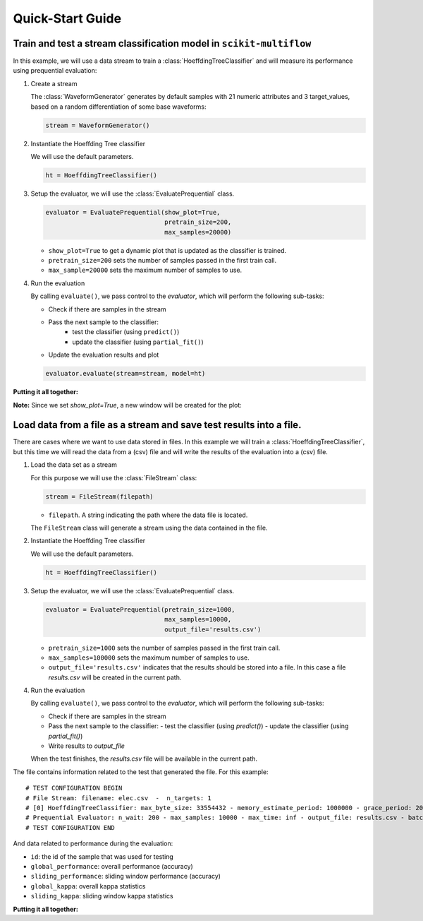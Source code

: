 =================
Quick-Start Guide
=================

Train and test a stream classification model in ``scikit-multiflow``
====================================================================

.. py:currentmodule:: skmultiflow.trees.hoeffding_tree

In this example, we will use a data stream to train a :class:`HoeffdingTreeClassifier` and will measure its performance using prequential evaluation:

.. py:currentmodule:: skmultiflow.data.waveform_generator

1. Create a stream

   The :class:`WaveformGenerator` generates by default samples with 21 numeric attributes and 3 target_values, based on a random differentiation of some base waveforms:

   .. code-block:: python

      stream = WaveformGenerator()

2. Instantiate the Hoeffding Tree classifier

   We will use the default parameters.

   .. code-block:: python

      ht = HoeffdingTreeClassifier()

.. py:currentmodule:: skmultiflow.evaluation.evaluate_prequential

3. Setup the evaluator, we will use the :class:`EvaluatePrequential` class.

   .. code-block:: python

      evaluator = EvaluatePrequential(show_plot=True,
                                      pretrain_size=200,
                                      max_samples=20000)


   * ``show_plot=True`` to get a dynamic plot that is updated as the classifier is trained.
   * ``pretrain_size=200`` sets the number of samples passed in the first train call.
   * ``max_sample=20000`` sets the maximum number of samples to use.

4. Run the evaluation

   By calling ``evaluate()``, we pass control to the *evaluator*, which will perform the following sub-tasks:

   * Check if there are samples in the stream
   * Pass the next sample to the classifier:
      - test the classifier (using ``predict()``)
      - update the classifier (using ``partial_fit()``)
   * Update the evaluation results and plot

   .. code-block:: python

      evaluator.evaluate(stream=stream, model=ht)


**Putting it all together:**

.. code-block:: python
   :linenos:

   from skmultiflow.data import WaveformGenerator
   from skmultiflow.trees import HoeffdingTreeClassifier
   from skmultiflow.evaluation import EvaluatePrequential

   # 1. Create a stream
   stream = WaveformGenerator()

   # 2. Instantiate the HoeffdingTreeClassifier
   ht = HoeffdingTreeClassifier()

   # 3. Setup the evaluator
   evaluator = EvaluatePrequential(show_plot=True,
                                   pretrain_size=200,
                                   max_samples=20000)

   # 4. Run evaluation
   evaluator.evaluate(stream=stream, model=ht)


**Note:** Since we set `show_plot=True`, a new window will be created for the plot:

.. image:: _static/images/example_classifier_plot.gif
   :alt: classifier plot
   :align: center


Load data from a file as a stream and save test results into a file.
====================================================================

.. py:currentmodule:: skmultiflow.trees.hoeffding_tree

There are cases where we want to use data stored in files. In this example we will train a :class:`HoeffdingTreeClassifier`, but this time we will read the data from a (csv) file and will write the results of the evaluation into a (csv) file.

.. py:currentmodule:: skmultiflow.data.file_stream

1. Load the data set as a stream

   For this purpose we will use the :class:`FileStream` class:

   .. code-block:: python

      stream = FileStream(filepath)

   * ``filepath``. A string indicating the path where the data file is located.

   The ``FileStream`` class will generate a stream using the data contained in the file.

2. Instantiate the Hoeffding Tree classifier

   We will use the default parameters.

   .. code-block:: python

      ht = HoeffdingTreeClassifier()


.. py:currentmodule:: skmultiflow.evaluation.evaluate_prequential

3. Setup the evaluator, we will use the :class:`EvaluatePrequential` class.

   .. code-block:: python

      evaluator = EvaluatePrequential(pretrain_size=1000,
                                      max_samples=10000,
                                      output_file='results.csv')


   * ``pretrain_size=1000`` sets the number of samples passed in the first train call.
   * ``max_samples=100000`` sets the maximum number of samples to use.
   * ``output_file='results.csv'`` indicates that the results should be stored into a file. In this case a file *results.csv* will be created in the current path.

4. Run the evaluation

   By calling ``evaluate()``, we pass control to the *evaluator*, which will perform the following sub-tasks:

   * Check if there are samples in the stream
   * Pass the next sample to the classifier:
     - test the classifier (using `predict()`)
     - update the classifier (using `partial_fit()`)
   * Write results to `output_file`

   When the test finishes, the `results.csv` file will be available in the current path.

The file contains information related to the test that generated the file. For this example::

   # TEST CONFIGURATION BEGIN
   # File Stream: filename: elec.csv  -  n_targets: 1
   # [0] HoeffdingTreeClassifier: max_byte_size: 33554432 - memory_estimate_period: 1000000 - grace_period: 200 - split_criterion: info_gain - split_confidence: 1e-07 - tie_threshold: 0.05 - binary_split: False - stop_mem_management: False - remove_poor_atts: False - no_pre_prune: False - leaf_prediction: nba - nb_threshold: 0 - nominal_attributes: [] -
   # Prequential Evaluator: n_wait: 200 - max_samples: 10000 - max_time: inf - output_file: results.csv - batch_size: 1 - pretrain_size: 1000 - task_type: classification - show_plot: False - metrics: ['performance', 'kappa']
   # TEST CONFIGURATION END


And data related to performance during the evaluation:

* ``id``: the id of the sample that was used for testing
* ``global_performance``: overall performance (accuracy)
* ``sliding_performance``: sliding window performance (accuracy)
* ``global_kappa``: overall kappa statistics
* ``sliding_kappa``: sliding window kappa statistics

**Putting it all together:**

.. code-block:: python
   :linenos:

   from skmultiflow.data import FileStream
   from skmultiflow.trees import HoeffdingTreeClassifier
   from skmultiflow.evaluation import EvaluatePrequential

   # 1. Create a stream
   stream = FileStream("../datasets/elec.csv")

   # 2. Instantiate the HoeffdingTreeClassifier
   ht = HoeffdingTreeClassifier()

   # 3. Setup the evaluator
   evaluator = EvaluatePrequential(pretrain_size=1000,
                                   max_samples=10000,
                                   output_file='results.csv')

   # 4. Run evaluation
   evaluator.evaluate(stream=stream, model=ht)

